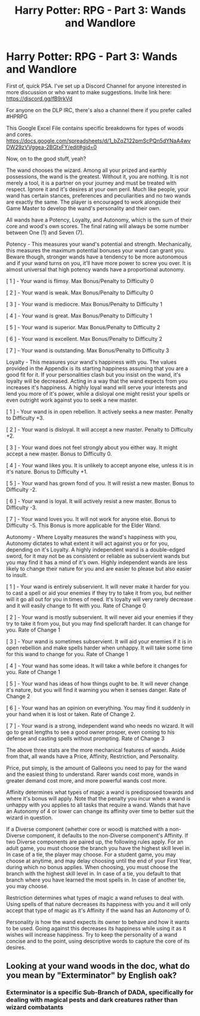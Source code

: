 #+TITLE: Harry Potter: RPG - Part 3: Wands and Wandlore

* Harry Potter: RPG - Part 3: Wands and Wandlore
:PROPERTIES:
:Author: HaltCPM
:Score: 4
:DateUnix: 1509691818.0
:DateShort: 2017-Nov-03
:END:
First of, quick PSA. I've set up a Discord Channel for anyone interested in more discussion or who want to make suggestions. Invite link here: [[https://discord.gg/fB9rkVd]]

For anyone on the DLP IRC, there's also a channel there if you prefer called #HPRPG

This Google Excel File contains specific breakdowns for types of woods and cores. [[https://docs.google.com/spreadsheets/d/1_bZqZ122pmScPQn5dYNaA4wvDW29zVVggea-2BGtxFY/edit#gid=0]]

Now, on to the good stuff, yeah?

The wand chooses the wizard. Among all your prized and earthly possessions, the wand is the greatest. Without it, you are nothing. It is not merely a tool, it is a partner on your journey and must be treated with respect. Ignore it and it's desires at your own peril. Much like people, your wand has certain stances, preferences and peculiarities and no two wands are exactly the same. The player is encouraged to work alongside their Game Master to develop the wand's personality and their own.

All wands have a Potency, Loyalty, and Autonomy, which is the sum of their core and wood's own scores. The final rating will always be some number between One (1) and Seven (7).

Potency - This measures your wand's potential and strength. Mechanically, this measures the maximum potential bonuses your wand can grant you. Beware though, stronger wands have a tendency to be more autonomous and if your wand turns on you, it'll have more power to screw you over. It is almost universal that high potency wands have a proportional autonomy.

[ 1 ] - Your wand is flimsy. Max Bonus/Penalty to Difficulty 0

[ 2 ] - Your wand is weak. Max Bonus/Penalty to Difficulty 0

[ 3 ] - Your wand is mediocre. Max Bonus/Penalty to Difficulty 1

[ 4 ] - Your wand is great. Max Bonus/Penalty to Difficulty 1

[ 5 ] - Your wand is superior. Max Bonus/Penalty to Difficulty 2

[ 6 ] - Your wand is excellent. Max Bonus/Penalty to Difficulty 2

[ 7 ] - Your wand is outstanding. Max Bonus/Penalty to Difficulty 3

Loyalty - This measures your wand's happiness with you. The values provided in the Appendix is its starting happiness assuming that you are a good fit for it. If your personalities clash but you insist on the wand, it's loyalty will be decreased. Acting in a way that the wand expects from you increases it's happiness. A highly loyal wand will serve your interests and lend you more of it's power, while a disloyal one might resist your spells or even outright work against you to seek a new master.

[ 1 ] - Your wand is in open rebellion. It actively seeks a new master. Penalty to Difficulty +3.

[ 2 ] - Your wand is disloyal. It will accept a new master. Penalty to Difficulty +2.

[ 3 ] - Your wand does not feel strongly about you either way. It might accept a new master. Bonus to Difficulty 0.

[ 4 ] - Your wand likes you. It is unlikely to accept anyone else, unless it is in it's nature. Bonus to Difficulty +1.

[ 5 ] - Your wand has grown fond of you. It will resist a new master. Bonus to Difficulty -2.

[ 6 ] - Your wand is loyal. It will actively resist a new master. Bonus to Difficulty -3.

[ 7 ] - Your wand loves you. It will not work for anyone else. Bonus to Difficulty -5. This Bonus is more applicable for the Elder Wand.

Autonomy - Where Loyalty measures the wand's happiness with you, Autonomy dictates to what extent it will act against you or for you, depending on it's Loyalty. A highly independent wand is a double-edged sword, for it may not be as consistent or reliable as subservient wands but you may find it has a mind of it's own. Highly independent wands are less likely to change their nature for you and are easier to please but also easier to insult.

[ 1 ] - Your wand is entirely subservient. It will never make it harder for you to cast a spell or aid your enemies if they try to take it from you, but neither will it go all out for you in times of need. It's loyalty will very rarely decrease and it will easily change to fit with you. Rate of Change 0

[ 2 ] - Your wand is mostly subservient. It will never aid your enemies if they try to take it from you, but you may find spellcraft harder. It can change for you. Rate of Change 1

[ 3 ] - Your wand is sometimes subservient. It will aid your enemies if it is in open rebellion and make spells harder when unhappy. It will take some time for this wand to change for you. Rate of Change 1

[ 4 ] - Your wand has some ideas. It will take a while before it changes for you. Rate of Change 1

[ 5 ] - Your wand has ideas of how things ought to be. It will never change it's nature, but you will find it warning you when it senses danger. Rate of Change 2

[ 6 ] - Your wand has an opinion on everything. You may find it suddenly in your hand when it is lost or taken. Rate of Change 2.

[ 7 ] - Your wand is a strong, independent wand who needs no wizard. It will go to great lengths to see a good owner prosper, even coming to his defense and casting spells without prompting. Rate of Change 3

The above three stats are the more mechanical features of wands. Aside from that, all wands have a Price, Affinity, Restriction, and Personality.

Price, put simply, is the amount of Galleons you need to pay for the wand and the easiest thing to understand. Rarer wands cost more, wands in greater demand cost more, and more powerful wands cost more.

Affinity determines what types of magic a wand is predisposed towards and where it's bonus will apply. Note that the penalty you incur when a wand is unhappy with you applies to all tasks that require a wand. Wands that have an Autonomy of 4 or lower can change its affinity over time to better suit the wizard in question.

If a Diverse component (whether core or wood) is matched with a non-Diverse component, it defaults to the non-Diverse component's Affinity. If two Diverse components are paired up, the following rules apply. For an adult game, you must choose the branch you have the highest skill level in. In case of a tie, the player may choose. For a student game, you may choose at anytime, and may delay choosing until the end of your First Year, during which no bonus applies. When choosing, you must choose the branch with the highest skill level in. In case of a tie, you default to that branch where you have learned the most spells in. In case of another tie, you may choose.

Restriction determines what types of magic a wand refuses to deal with. Using spells of that nature decreases its happiness with you and it will only accept that type of magic as it's Affinity if the wand has an Autonomy of 0.

Personality is how the wand expects its owner to behave and how it wants to be used. Going against this decreases its happiness while using it as it wishes will increase happiness. Try to keep the personality of a wand concise and to the point, using descriptive words to capture the core of its desires.


** Looking at your wand woods in the doc, what do you mean by "Exterminator" by English oak?
:PROPERTIES:
:Author: Stormmonger
:Score: 2
:DateUnix: 1509797373.0
:DateShort: 2017-Nov-04
:END:

*** Exterminator is a specific Sub-Branch of DADA, specifically for dealing with magical pests and dark creatures rather than wizard combatants
:PROPERTIES:
:Author: HaltCPM
:Score: 2
:DateUnix: 1509799649.0
:DateShort: 2017-Nov-04
:END:
